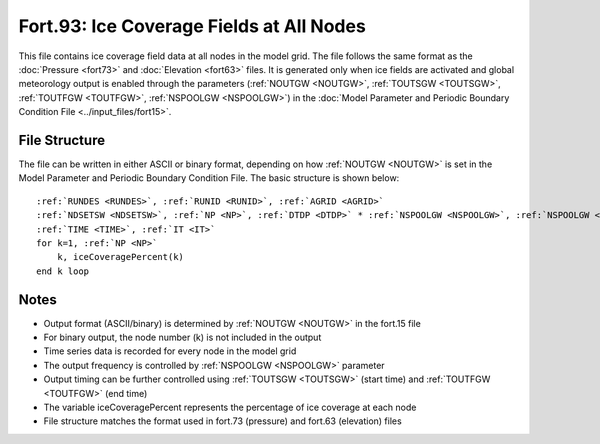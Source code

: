 Fort.93: Ice Coverage Fields at All Nodes
=========================================

This file contains ice coverage field data at all nodes in the model grid. The file follows the same format as the :doc:`Pressure <fort73>` and :doc:`Elevation <fort63>` files. It is generated only when ice fields are activated and global meteorology output is enabled through the parameters (:ref:`NOUTGW <NOUTGW>`, :ref:`TOUTSGW <TOUTSGW>`, :ref:`TOUTFGW <TOUTFGW>`, :ref:`NSPOOLGW <NSPOOLGW>`) in the :doc:`Model Parameter and Periodic Boundary Condition File <../input_files/fort15>`.

File Structure
--------------

The file can be written in either ASCII or binary format, depending on how :ref:`NOUTGW <NOUTGW>` is set in the Model Parameter and Periodic Boundary Condition File. The basic structure is shown below:

.. parsed-literal::

    :ref:`RUNDES <RUNDES>`, :ref:`RUNID <RUNID>`, :ref:`AGRID <AGRID>`
    :ref:`NDSETSW <NDSETSW>`, :ref:`NP <NP>`, :ref:`DTDP <DTDP>` * :ref:`NSPOOLGW <NSPOOLGW>`, :ref:`NSPOOLGW <NSPOOLGW>`, :ref:`IRTYPE <IRTYPE>`
    :ref:`TIME <TIME>`, :ref:`IT <IT>`
    for k=1, :ref:`NP <NP>`
        k, iceCoveragePercent(k)
    end k loop

Notes
-----

* Output format (ASCII/binary) is determined by :ref:`NOUTGW <NOUTGW>` in the fort.15 file
* For binary output, the node number (k) is not included in the output
* Time series data is recorded for every node in the model grid
* The output frequency is controlled by :ref:`NSPOOLGW <NSPOOLGW>` parameter
* Output timing can be further controlled using :ref:`TOUTSGW <TOUTSGW>` (start time) and :ref:`TOUTFGW <TOUTFGW>` (end time)
* The variable iceCoveragePercent represents the percentage of ice coverage at each node
* File structure matches the format used in fort.73 (pressure) and fort.63 (elevation) files 